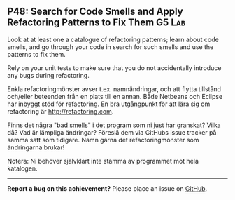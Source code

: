 #+html: <a name="48"></a>
** P48: Search for Code Smells and Apply Refactoring Patterns to Fix Them :G5:Lab:

#+begin_summary
Look at at least one a catalogue of refactoring patterns; learn
about code smells, and go through your code in search for such
smells and use the patterns to fix them. 

Rely on your unit tests to make sure that you do not accidentally
introduce any bugs during refactoring.
#+end_summary

Enkla refactoringmönster avser t.ex. namnändringar, och att flytta
tillstånd och/eller beteenden från en plats till en annan. Både
Netbeans och Eclipse har inbyggt stöd för refactoring. En bra
utgångpunkt för att lära sig om refactoring är http://refactoring.com.

Finns det några "[[https://en.wikipedia.org/wiki/Code_smell][bad smells]]" i det program som ni just har
granskat? Vilka då? Vad är lämpliga ändringar? Föreslå dem via
GitHubs issue tracker på samma sätt som tidigare. Nämn
gärna det refactoringmönster som ändringarna brukar!

Notera: Ni behöver självklart inte stämma av programmet mot
hela katalogen.


-----

*Report a bug on this achievement?* Please place an issue on [[https://github.com/IOOPM-UU/achievements/issues/new?title=Bug%20in%20achievement%20P48&body=Please%20describe%20the%20bug,%20comment%20or%20issue%20here&assignee=TobiasWrigstad][GitHub]].
